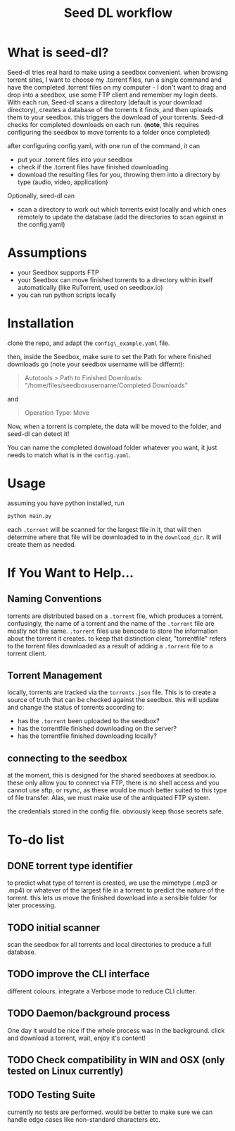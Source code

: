 #+title: Seed DL workflow

* What is seed-dl?
Seed-dl tries real hard to make using a seedbox convenient. when browsing
torrent sites, I want to choose my .torrent files, run a single command and have
the completed .torrent files on my computer - I don't want to drag and drop into
a seedbox, use some FTP client and remember my login deets. With each run, Seed-dl scans a directory
(default is your download directory), creates a database of the torrents it
finds, and then uploads them to your seedbox. this triggers the download of your
torrents. Seed-dl checks for completed downloads on each run. (*note*, this
requires configuring the seedbox to move torrents to a folder once completed)

after configuring config.yaml, with one run of the command, it can
- put your .torrent files into your seedbox
- check if the .torrent files have finished downloading
- download the resulting files for you, throwing them into a directory by type
  (audio, video, application)

Optionally, seed-dl can

- scan a directory to work out which torrents exist locally and which ones remotely
  to update the database (add the directories to scan against in the
  config.yaml)
* Assumptions
 - your Seedbox supports FTP
 - your Seedbox can move finished torrents to a directory within itself
   automatically (like RuTorrent, used on seedbox.io)
 - you can run python scripts locally

* Installation
clone the repo, and adapt the ~config\_example.yaml~ file.

then, inside the Seedbox, make sure to set the Path for where finished
downloads go (note your seedbox username will be differnt):
#+begin_quote
Autotools > Path to Finished Downloads: "/home/files/seedboxusername/Completed
Downloads"
#+end_quote

and

#+begin_quote
Operation Type: Move
#+end_quote

Now, when a torrent is complete, the data will be moved to the folder, and
seed-dl can detect it!

You can name the completed download folder whatever you want, it just needs to
match what is in the ~config.yaml~.

* Usage
assuming you have python installed, run
#+begin_src sh
python main.py
#+end_src

each ~.torrent~ will be scanned for the largest file in it, that will then
determine where that file will be downloaded to in the ~download_dir~. It will
create them as needed.
* If You Want to Help...
** Naming Conventions
torrents are distributed based on a ~.torrent~ file, which produces a torrent.
confusingly, the name of a torrent and the name of the ~.torrent~ file are mostly
not the same. ~.torrent~ files use bencode to store the information about the
torrent it creates. to keep that distinction clear, "torrentfile" refers to the
torrent files downloaded as a result of adding a ~.torrent~ file to a torrent client.
** Torrent Management
locally, torrents are tracked via the ~torrents.json~ file. This is to create a
source of truth that can be checked against the seedbox. this will update and
change the status of torrents according to:

- has the ~.torrent~ been uploaded to the seedbox?
- has the torrentfile finished downloading on the server?
- has the torrentfile finished downloading locally?
** connecting to the seedbox
at the moment, this is designed for the shared seedboxes at seedbox.io. these
only allow you to connect via FTP, there is no shell access and you cannot use
sftp, or rsync, as these would be much better suited to this type of file
transfer. Alas, we must make use of the antiquated FTP system.

the credentials stored in the config file. obviously keep those secrets safe.
* To-do list
** DONE torrent type identifier
to predict what type of torrent is created, we use the mimetype (.mp3 or .mp4)
or whatever of the largest file in a torrent to predict the nature of the
torrent. this lets us move the finished download into a sensible folder for
later processing.
** TODO initial scanner
    scan the seedbox for all torrents and local directories to produce a full
    database.
** TODO improve the CLI interface
    different colours. integrate a Verbose mode
    to reduce CLI clutter.
** TODO Daemon/background process
One day it would be nice if the whole process was in the background. click and
download a torrent, wait, enjoy it's content!
** TODO Check compatibility in WIN and OSX (only tested on Linux currently)
** TODO Testing Suite
currently no tests are performed. would be better to make sure we can handle
edge cases like non-standard characters etc.
